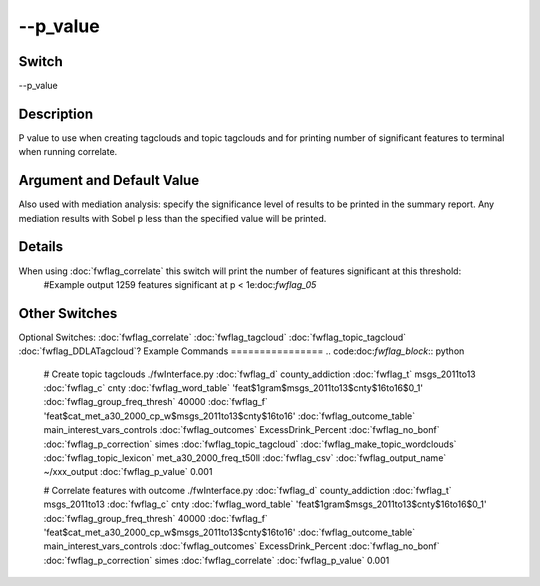 .. _fwflag_p_value:
=========
--p_value
=========
Switch
======

--p_value

Description
===========

P value to use when creating tagclouds and topic tagclouds and for printing number of significant features to terminal when running correlate.

Argument and Default Value
==========================

Also used with mediation analysis: specify the significance level of results to be printed in the summary report. Any mediation results with Sobel p less than the specified value will be printed.

Details
=======

When using :doc:`fwflag_correlate` this switch will print the number of features significant at this threshold:
 #Example output
 1259 features significant at p < 1e:doc:`fwflag_05` 
Other Switches
==============

Optional Switches:
:doc:`fwflag_correlate` :doc:`fwflag_tagcloud` :doc:`fwflag_topic_tagcloud` :doc:`fwflag_DDLATagcloud`? 
Example Commands
================
.. code:doc:`fwflag_block`:: python


 # Create topic tagclouds
 ./fwInterface.py :doc:`fwflag_d` county_addiction :doc:`fwflag_t` msgs_2011to13 :doc:`fwflag_c` cnty :doc:`fwflag_word_table` 'feat$1gram$msgs_2011to13$cnty$16to16$0_1' :doc:`fwflag_group_freq_thresh` 40000 :doc:`fwflag_f` \ 
 'feat$cat_met_a30_2000_cp_w$msgs_2011to13$cnty$16to16' :doc:`fwflag_outcome_table` main_interest_vars_controls :doc:`fwflag_outcomes` ExcessDrink_Percent :doc:`fwflag_no_bonf` \ 
 :doc:`fwflag_p_correction` simes :doc:`fwflag_topic_tagcloud` :doc:`fwflag_make_topic_wordclouds` :doc:`fwflag_topic_lexicon` met_a30_2000_freq_t50ll :doc:`fwflag_csv` :doc:`fwflag_output_name` ~/xxx_output :doc:`fwflag_p_value` 0.001


 # Correlate features with outcome
 ./fwInterface.py :doc:`fwflag_d` county_addiction :doc:`fwflag_t` msgs_2011to13 :doc:`fwflag_c` cnty :doc:`fwflag_word_table` 'feat$1gram$msgs_2011to13$cnty$16to16$0_1' :doc:`fwflag_group_freq_thresh` 40000 :doc:`fwflag_f` \ 
 'feat$cat_met_a30_2000_cp_w$msgs_2011to13$cnty$16to16' :doc:`fwflag_outcome_table` main_interest_vars_controls :doc:`fwflag_outcomes` ExcessDrink_Percent :doc:`fwflag_no_bonf` \ 
 :doc:`fwflag_p_correction` simes :doc:`fwflag_correlate` :doc:`fwflag_p_value` 0.001